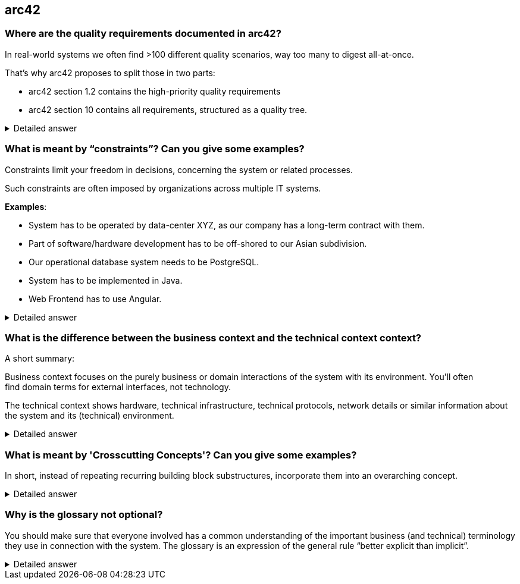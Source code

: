 == arc42

=== Where are the quality requirements documented in arc42?

In real-world systems we often find >100 different quality scenarios, way too many to digest all-at-once.

That’s why arc42 proposes to split those in two parts:

* arc42 section 1.2 contains the high-priority quality requirements
* arc42 section 10 contains all requirements, structured as a quality tree.

.Detailed answer
[%collapsible]
====
https://faq.arc42.org/questions/C-1-7/
====


=== What is meant by “constraints”? Can you give some examples?


Constraints limit your freedom in decisions, concerning the system or related processes.

Such constraints are often imposed by organizations across multiple IT systems.

*Examples*:

* System has to be operated by data-center XYZ, as our company has a long-term contract with them.
* Part of software/hardware development has to be off-shored to our Asian subdivision.
* Our operational database system needs to be PostgreSQL.
* System has to be implemented in Java.
* Web Frontend has to use Angular.


.Detailed answer
[%collapsible]
====
https://faq.arc42.org/questions/C-2-1/
====

=== What is the difference between the business context and the technical context context?

A short summary:

Business context focuses on the purely business or domain interactions of the system with its environment. You'll often find domain terms for external interfaces, not technology.

The technical context shows hardware, technical infrastructure, technical protocols, network details or similar information about the system and its (technical) environment.


.Detailed answer
[%collapsible]
====
* https://faq.arc4x.org/questions/C-3-2/
* https://docs.arc42.org/tips/3-10/
====

=== What is meant by 'Crosscutting Concepts'? Can you give some examples?

In short, instead of repeating recurring building block substructures, incorporate them into an overarching concept.

.Detailed answer
[%collapsible]
====
* https://docs.arc42.org/tips/5-10/
====

=== Why is the glossary not optional?


You should make sure that everyone involved has a common understanding of the important business (and technical) terminology they use in connection with the system.
The glossary is an expression of the general rule “better explicit than implicit”.


.Detailed answer
[%collapsible]
====
* https://faq.arc42.org/questions/C-12-1/
====